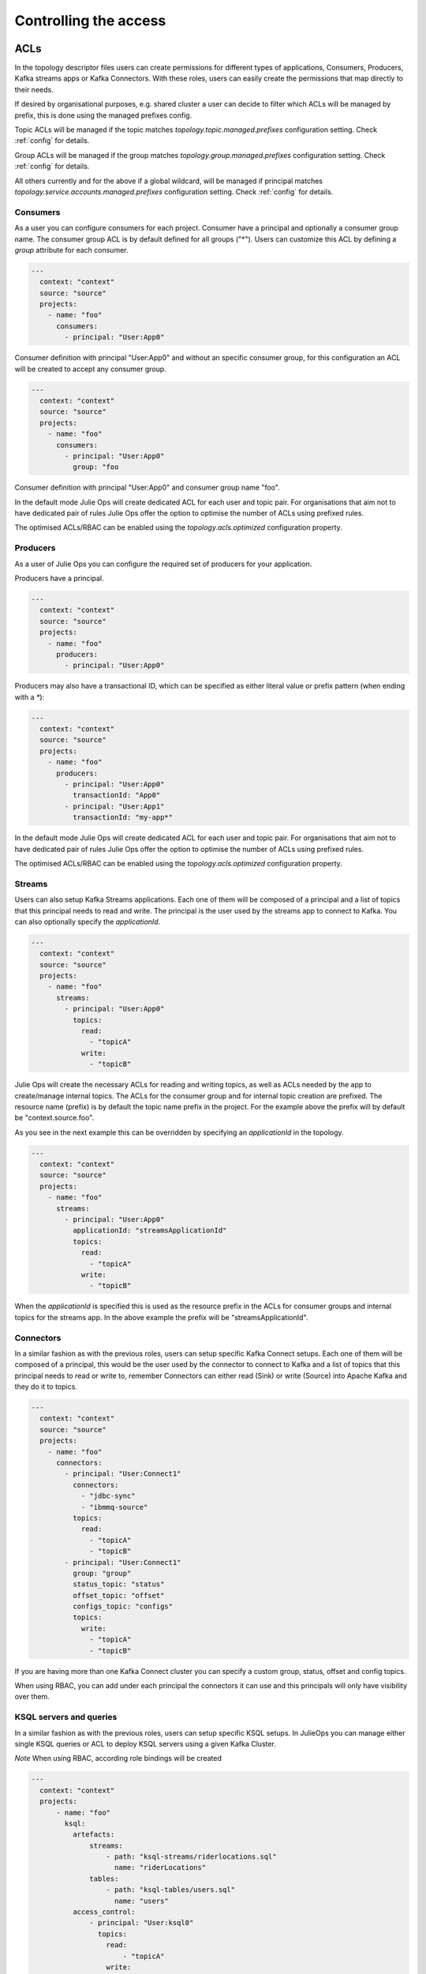 Controlling the access
*******************************

ACLs
-----------

In the topology descriptor files users can create permissions for different types of applications, Consumers, Producers, Kafka streams apps or Kafka Connectors.
With these roles, users can easily create the permissions that map directly to their needs.

If desired by organisational purposes, e.g. shared cluster a user can decide to filter which ACLs will be managed by prefix, this is done using the managed prefixes config.

Topic ACLs will be managed if the topic matches
*topology.topic.managed.prefixes* configuration setting. Check :ref:`config` for details.

Group ACLs will be managed if the group matches
*topology.group.managed.prefixes* configuration setting. Check :ref:`config` for details.

All others currently and for the above if a global wildcard, will be managed if principal matches
*topology.service.accounts.managed.prefixes* configuration setting. Check :ref:`config` for details.


Consumers
^^^^^^^^^^^

As a user you can configure consumers for each project.
Consumer have a principal and optionally a consumer group name. The consumer group ACL is by default defined for all groups ("*").
Users can customize this ACL by defining a *group* attribute for each consumer.


.. code-block:: YAML

  ---
    context: "context"
    source: "source"
    projects:
      - name: "foo"
        consumers:
          - principal: "User:App0"

Consumer definition with principal "User:App0" and without an specific consumer group, for this configuration an ACL will be created to accept any consumer group.

.. code-block:: YAML

  ---
    context: "context"
    source: "source"
    projects:
      - name: "foo"
        consumers:
          - principal: "User:App0"
            group: "foo

Consumer definition with principal "User:App0" and consumer group name "foo".

In the default mode Julie Ops will create dedicated ACL for each user and topic pair. For organisations that aim not to have dedicated pair of rules Julie Ops offer the option
to optimise the number of ACLs using prefixed rules.

The optimised ACLs/RBAC can be enabled using the *topology.acls.optimized* configuration property.

Producers
^^^^^^^^^^^
As a user of Julie Ops you can configure the required set of producers for your application.

Producers have a principal.

.. code-block:: YAML

  ---
    context: "context"
    source: "source"
    projects:
      - name: "foo"
        producers:
          - principal: "User:App0"

Producers may also have a transactional ID, which can be specified as either literal value or prefix pattern (when ending with a `*`):

.. code-block:: YAML

  ---
    context: "context"
    source: "source"
    projects:
      - name: "foo"
        producers:
          - principal: "User:App0"
            transactionId: "App0"
          - principal: "User:App1"
            transactionId: "my-app*"

In the default mode Julie Ops will create dedicated ACL for each user and topic pair. For organisations that aim not to have dedicated pair of rules Julie Ops offer the option
to optimise the number of ACLs using prefixed rules.

The optimised ACLs/RBAC can be enabled using the *topology.acls.optimized* configuration property.

Streams
^^^^^^^^^^^

Users can also setup Kafka Streams applications.
Each one of them will be composed of a principal and a list of topics that this principal needs to read and write.
The principal is the user used by the streams app to connect to Kafka. You can also optionally specify the *applicationId*.

.. code-block:: YAML

  ---
    context: "context"
    source: "source"
    projects:
      - name: "foo"
        streams:
          - principal: "User:App0"
            topics:
              read:
                - "topicA"
              write:
                - "topicB"

Julie Ops will create the necessary ACLs for reading and writing topics, as well as ACLs needed by the app to create/manage internal topics.
The ACLs for the consumer group and for internal topic creation are prefixed.
The resource name (prefix) is by default the topic name prefix in the project.
For the example above the prefix will by default be "context.source.foo".

As you see in the next example this can be overridden by specifying an *applicationId* in the topology.

.. code-block:: YAML

  ---
    context: "context"
    source: "source"
    projects:
      - name: "foo"
        streams:
          - principal: "User:App0"
            applicationId: "streamsApplicationId"
            topics:
              read:
                - "topicA"
              write:
                - "topicB"


When the *applicationId* is specified this is used as the resource prefix in the ACLs for consumer groups
and internal topics for the streams app. In the above example the prefix will be "streamsApplicationId".

Connectors
^^^^^^^^^^^

In a similar fashion as with the previous roles, users can setup specific Kafka Connect setups.
Each one of them will be composed of a principal, this would be the user used by the connector to
connect to Kafka and a list of topics that this principal needs to read or write to, remember
Connectors can either read (Sink) or write (Source) into Apache Kafka and they do it to topics.

.. code-block:: YAML

  ---
    context: "context"
    source: "source"
    projects:
      - name: "foo"
        connectors:
          - principal: "User:Connect1"
            connectors:
              - "jdbc-sync"
              - "ibmmq-source"
            topics:
              read:
                - "topicA"
                - "topicB"
          - principal: "User:Connect1"
            group: "group"
            status_topic: "status"
            offset_topic: "offset"
            configs_topic: "configs"
            topics:
              write:
                - "topicA"
                - "topicB"

If you are having more than one Kafka Connect cluster you can specify a custom group, status, offset and config topics.

When using RBAC, you can add under each principal the connectors it can use and this principals will only have visibility over them.

KSQL servers and queries
^^^^^^^^^^^

In a similar fashion as with the previous roles, users can setup specific KSQL setups.
In JulieOps you can manage either single KSQL queries or ACL to deploy KSQL servers using a given Kafka Cluster.

*Note* When using RBAC, according role bindings will be created

.. code-block:: YAML

  ---
    context: "context"
    projects:
        - name: "foo"
          ksql:
            artefacts:
                streams:
                    - path: "ksql-streams/riderlocations.sql"
                      name: "riderLocations"
                tables:
                    - path: "ksql-tables/users.sql"
                      name: "users"
            access_control:
                - principal: "User:ksql0"
                  topics:
                    read:
                        - "topicA"
                    write:
                        - "topicC"
        topics:
          - name: "foo"
            config:
              replication.factor: "1"
              num.partitions: "1"
    platform:
      ksql:
        instances:
          - principal: "User:ksql"
            ksqlDbId: "ksql-server1"
            owner: "User:foo"
          - principal: "User:ksql"
            ksqlDbId: "ksql-server2"
            owner: "User:foo"


Schema Registry
^^^^^^^^^^^

Under the platform section users can define the permissions required for handling Schema Registry clusters, optionally you can configure the
topic name and group used for the communication.

.. code-block:: YAML

  ---
    context: "context"
    platform:
        schema_registry:
          instances:
            - principal: "User:SchemaRegistry01"
              topic: "foo"
              group: "bar"
            - principal: "User:SchemaRegistry02"
              topic: "zet"
          rbac:
            Operator:
              - principal: "User:Hans"
              - principal: "User:Bob"

If you are using rbac, under the specific section users can attach their own cluster wide role principals.

What ACLs are created
^^^^^^^^^^^^^^^^^^^^^
Julie Ops will assign the following ACLs:

* each principal in the `consumers` list will get `READ` and `DESCRIBE` permissions on each topic. In addition `READ` access on every consumer group (by default) or the group specified in the topology.

* each principal in the `producers` list will get `WRITE` and `DESCRIBE` permissions on each topic. In addition if a *transactionId* is specified, a WRITE and DESCRIBE ACL is created on the *transactionId* resource. And if either *transactionId* or *idempotence* is specified for the producer the IDEMPOTENT_WRITE ALLOW acl is created.

* each principal in the `streams` list will get

  * `READ` access on every topic in its `read` sub-object
  * `WRITE` access on every topic `write` sub-object
  * `ALL` access on every topic starting with the fully-qualified project name (by default) or the given applicationId. These are `PREFIXED` ACLs.
  * `READ` access on consumer groups starting with the fully-qualified project name (by default) or the given applicationId. These are `PREFIXED` ACLs.

* each principal for a connector will get

  * read and write access on the corresponding `status_topic`, `offset_topic`, and `config_topics` (`LITERAL` ACLs)

    * these fields default to `connect-status`, `connect-status`, and `connect-configs`. Hence access to these topics will be granted to the Connect principal if the fields are not explicitly given.
  * `CREATE` access on the cluster resource
  * `READ` access on every topic in the corresponding `topics.read` sub-object
  * `WRITE` access on every topic in the corresponding `topics.write` sub-object
  * `READ` access on the group specified in the corresponding `group` field
    * if no `group` is specified, rights to `connect-cluster` will be granted

* the principal for a `schema_registry` platform component will be given `DESCRIBE_CONFIGS`, `READ`, and `WRITE` access to each topic.

* the principal for a `control_center` platform component will be given:

  * `DESCRIBE` and `DESCRIBE_CONFIGS` on the cluster resource
  * `READ` on every consumer group starting with the corresponding `appId` (`PREFIXED` ACLs)
  * `CREATE`, `DESCRIBE`, `READ`, and `WRITE` access on each topic starting with the corresponding `appId` (`PREFIXED`)
  * `CREATE`, `DESCRIBE`, `READ`, and `WRITE` access on the `_confluent-metrics`, `_confluent-command`, and `_confluent-monitoring` topics

Which ACLs does the user running Julie Ops need?
^^^^^^^^^^^^^^^^^^^^^^^^^^^^^^^^^^^^^^^^^^^^^^^^^^^^^^^^^^^^^

The principal which Julie Ops uses to authenticate towards the Kafka cluster should have the following rights:

* `ALTER` on the cluster resource to create and delete ACLs
* `DESCRIBE` on the cluster resource
* the following operations be allowed for topic resources prefixed with the current context:

  * `ALTER_CONFIGS`, `CREATE`, and `DESCRIBE`
  * `ALTER` when changing the number of partitions should be allowed
  * `DELETE` when topic deletion should be allowed


See https://docs.confluent.io/current/kafka/authorization.html for an overview of ACLs. When setting up the topology builder for a specific context,
prefixed ACLs can be used for all topic-level operations.

When using Confluent Cloud, a *service account* with the proper rights to run the topology builder for the context `samplecontext` could be generated as follows using the Confluent Cloud CLI `ccloud`:

.. code-block:: bash

  ccloud service-account create sa-for-julie --description 'A service account for Julie Ops'
  # note the Id for the service account, we will use 123456 below

  ccloud kafka acl create --allow --service-account 123456 --cluster-scope --operation ALTER
  ccloud kafka acl create --allow --service-account 123456 --cluster-scope --operation DESCRIBE
  ccloud kafka acl create --allow --service-account 123456 --topic samplecontext --prefix --operation ALTER_CONFIGS
  ccloud kafka acl create --allow --service-account 123456 --topic samplecontext --prefix --operation CREATE
  ccloud kafka acl create --allow --service-account 123456 --topic samplecontext --prefix --operation DESCRIBE
  ccloud kafka acl create --allow --service-account 123456 --topic samplecontext --prefix --operation ALTER
  ccloud kafka acl create --allow --service-account 123456 --topic samplecontext --prefix --operation DELETE


RBAC
-----------

Having multiple Kafka Connect clusters
^^^^^^^^^^^

A more than common scenario in many organisations is to have multiple Kafka Connect clusters.
Julie Ops will allow you to configure and manage them using a single Topology, using a descriptor yaml like this one:

.. code-block:: YAML

  ---
    context: "context"
    projects:
      - name: "projectA"
        consumers:
          - principal: "User:App0"
          - principal: "User:App1"
        producers:
          - principal: "User:App3"
          - principal: "User:App4"
        connectors:
          - principal: "User:Connect1"
            group: "group"
            status_topic: "status"
            offset_topic: "offset"
            configs_topic: "configs"
            topics:
              read:
                - "topicA"
                - "topicB"

The reader can see with the previous YAML code block that *User:Connect1* will be authorized for a custom set of group, status, offset and configs topics.
This future is very flexible as single topology files can be used to describe permission for multiple Connect clusters.

Access for specific Connectors
^^^^^^^^^^^

It is possible in RBAC to assign permission for a given principal to access a given set of Connectors.
This is possible, with Julie Ops using a topology like the one below, where *User:Connect1* will have access to connectors *jdbc-sync* and *jdbc-source*.

.. code-block:: YAML

  ---
    context: "context"
    source: "source"
    projects:
      - name: "foo"
        consumers:
          - principal: "User:App0"
          - principal: "User:App1"
        connectors:
          - principal: "User:Connect1"
            connectors:
              - "jdbc-sync"
              - "ibmmq-source"
            topics:
              read:
                - "topicA"
                - "topicB"
          - principal: "User:Connect2"
            topics:
              write:
                - "topicC"
                - "topicD"

Access for specific Schemas
^^^^^^^^^^^

It is possible in RBAC to assign permission for a given principal to access a given set of Schemas.
This is possible with Julie Ops with a topology like the one below, where *User:App0* will
have access to schemas in subjects *transactions* and *User:App1* to subject *contracts*.

By default, Julie Ops grants `ResourceOwner` role for subjects, and creates non-prefixed (literal) role bindings.
For organisations that aim not to have dedicated pair of rules per Subject, Julie Ops offers the option
to optimise the number of ACLs using prefixed rules.
It then create a prefixed role binding using the common prefix which is by default: *context.project_name.*.

The optimised ACLs/RBAC can be enabled using the *topology.acls.optimized* configuration property.

It's possible to specify different role, and create prefixed role bindings for subjects,
as shown in the example below for *User:App2*.

.. code-block:: YAML

  ---
    context: "context"
    source: "source"
    projects:
      - name: "foo"
        consumers:
          - principal: "User:App0"
          - principal: "User:App1"
        streams:
          - principal: "User:App0"
            topics:
              read:
                - "topicA"
                - "topicB"
              write:
                - "topicC"
                - "topicD"
        schemas:
          - principal: "User:App0"
            subjects:
              - "transactions"
          - principal: "User:App1"
            subjects:
              - "contracts"
          - principal: "User:App2"
            subjects:
              - "myapp"
            role: "DeveloperRead"
            prefixed: true

Cluster wide roles
^^^^^^^^^^^

In the RBAC module users can add cluster wide roles to principals. This roles can be attached to each one of the clusters available in the confluent platform.

This functionality will, as of the time of writing this documentation, work for Kafka, Kafka Connect and Schema Registry clusters.
It might be extended in the future for other clusters in the platform.

.. code-block:: YAML

  ---
    context: "context"
    source: "source"
    platform:
        kafka:
          rbac:
            SecurityAdmin:
              - principal: "User:Foo"
            ClusterAdmin:
              - principal: "User:Boo"
        kafka_connect:
          rbac:
            SecurityAdmin:
              - principal: "User:Foo"
        schema_registry:
          instances:
            - principal: "User:SchemaRegistry01"
              topic: "foo"
              group: "bar"
            - principal: "User:SchemaRegistry02"
              topic: "zet"
          rbac:
            Operator:
              - principal: "User:Hans"
              - principal: "User:Bob"


In the previous example the reader can see how to add cluster wide roles into each of the available clusters, all roles go under the rbac label.

*NOTE*: The syntax support having multiple schema registry instance where the reader can configure specific *schema topics* and *groups*.
This capability allows a high degree of personalisation for the permissions being generated.
